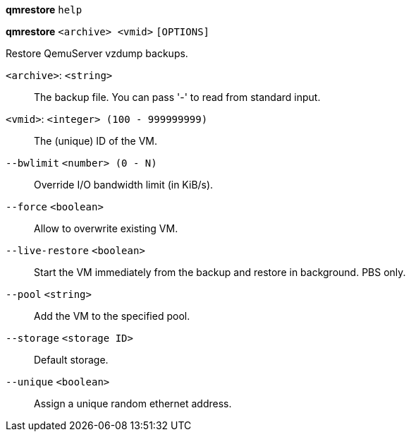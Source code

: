 [[cli_qmrestore_help]]
*qmrestore* `help`

[[cli_qmrestore]]
*qmrestore* `<archive> <vmid>` `[OPTIONS]`

Restore QemuServer vzdump backups.

`<archive>`: `<string>` ::

The backup file. You can pass '-' to read from standard input.

`<vmid>`: `<integer> (100 - 999999999)` ::

The (unique) ID of the VM.

`--bwlimit` `<number> (0 - N)` ::

Override I/O bandwidth limit (in KiB/s).

`--force` `<boolean>` ::

Allow to overwrite existing VM.

`--live-restore` `<boolean>` ::

Start the VM immediately from the backup and restore in background. PBS only.

`--pool` `<string>` ::

Add the VM to the specified pool.

`--storage` `<storage ID>` ::

Default storage.

`--unique` `<boolean>` ::

Assign a unique random ethernet address.

